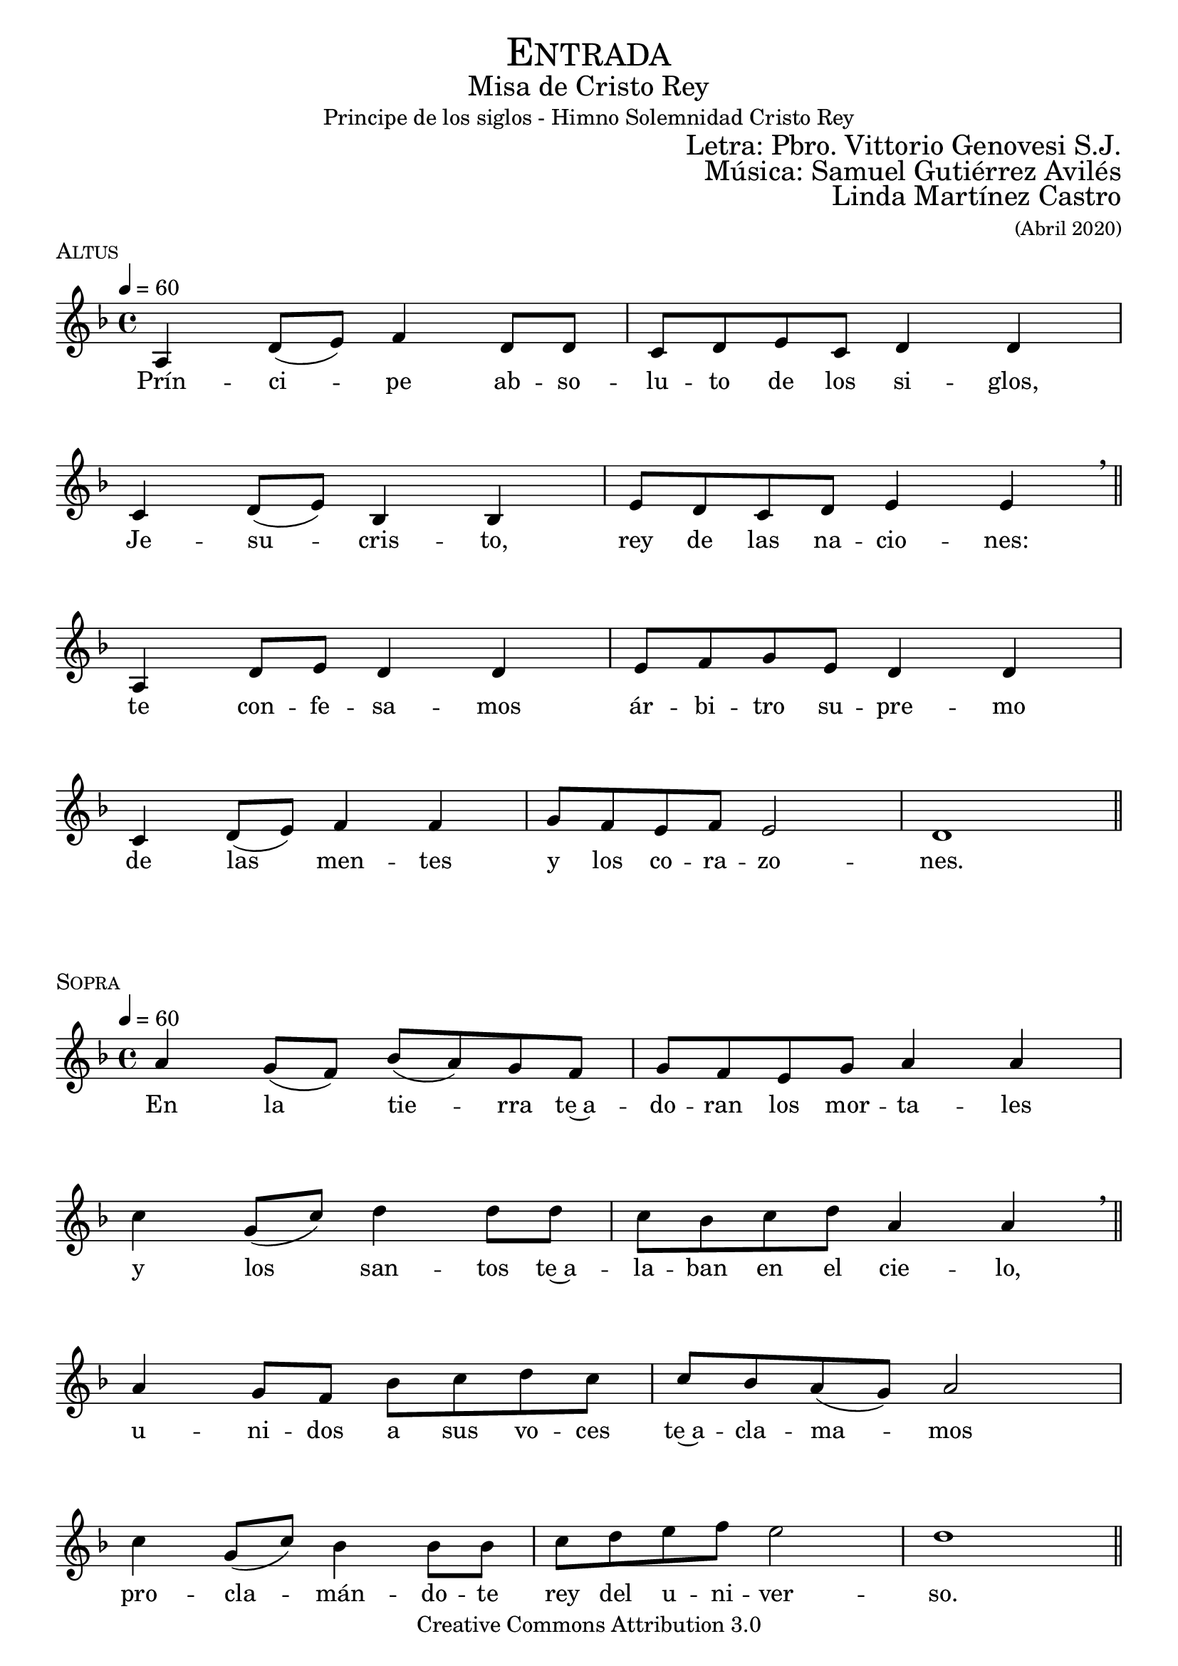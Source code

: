 % ****************************************************************
%	Pricipe de los siglos - Melodia inspirada en las composiciones de Mons Marco Frisina
%	by serach.sam@
% ****************************************************************
\language "espanol"
\version "2.19.82"

%#(set-global-staff-size 19)


% --- Cabecera
\markup { \fill-line { \center-column { \fontsize #5 \smallCaps "Entrada" \fontsize #2 "Misa de Cristo Rey" "Principe de los siglos - Himno Solemnidad Cristo Rey"} } }
\markup { \fill-line { " " \right-column { \fontsize #2 "Letra: Pbro. Vittorio Genovesi S.J." } } }
\markup { \fill-line { " " \right-column { \fontsize #2 "Música: Samuel Gutiérrez Avilés" } } }
\markup { \fill-line { " " \right-column { \fontsize #2 "Linda Martínez Castro" \small "(Abril 2020)" } } }
\header {
  copyright = "Creative Commons Attribution 3.0"
  tagline = \markup { \with-url #"http://lilypond.org/web/" { LilyPond ... \italic { music notation for everyone } } }
  breakbefore = ##t
}

% --- Musica
% --- acordes
harmony_stanza = \new ChordNames {
  \chordmode {
    \italianChords
    re2:m sib2 do2 re2:m
    do2 sib2 do2 la2:m
    re2:m sib2 do2 re2:m
    do2 sib2 do2 la2:m re1:m

    re2:m sib2 do2 re2:m
    do2 sib2 do2 la2:m
    re2:m sib2 do2 re2:m
    do2 sib2 do2 la2:m re1:m
  }
}

% --- Estrofa 1
\score {
  \new Staff <<
    \new Voice = "melody" \relative do' {
      \tempo 4 = 60
      \key re \minor
      \time 4/4

      la4 re8( mi) fa4 re8 re
      do8 re mi do re4 re \break
      do4 re8( mi) sib4 sib
      mi8 re  do re mi4 mi \breathe \bar "||" \break
      la,4 re8 mi re4 re4
      mi8 fa sol mi re4 re \break
      do4 re8( mi) fa4 fa
      sol8 fa mi fa mi2 re1 \bar "||"
    }
    \new Lyrics \lyricsto "melody" {
      Prín -- ci -- pe ab -- so -- lu -- to de los si -- glos,
      Je -- su -- cris -- to, rey de las na -- cio -- nes:
      te con -- fe -- sa -- mos ár -- bi -- tro su -- pre -- mo
      de las men -- tes y los co -- ra -- zo -- nes.
    }
  >>
  \midi {}
  \layout {
    \context {
      \Score
      \omit BarNumber
    }
  }
  \header {
    piece = \markup { \smallCaps "Altus" }
  }
}

% --- Estrofa 2
\score {
  \new Staff <<
    \new Voice = "melody" \relative do'' {
      \tempo 4 = 60
      \key re \minor
      \time 4/4

      la4 sol8( fa) sib( la) sol fa
      sol8 fa mi sol la4 la \break
      do4 sol8( do) re4 re8 re
      do8 sib do re la4 la \breathe \bar "||" \break
      la4 sol8 fa sib do re do
      do8 sib la( sol) la2 \break
      do4 sol8( do) sib4 sib8 sib
      do8 re mi fa mi2 re1 \bar "||"
    }
    \new Lyrics \lyricsto "melody" {
      En la tie -- rra te~a -- do -- ran los mor -- ta -- les
      y los san -- tos te~a -- la -- ban en el cie -- lo,
      u -- ni -- dos a sus vo -- ces te~a -- cla -- ma -- mos
      pro -- cla -- mán -- do -- te rey del u -- ni -- ver -- so.
    }
  >>
  \midi {}
  \layout {
    \context {
      \Score
      \omit BarNumber
    }
  }
  \header {
    piece = \markup { \smallCaps "Sopra" }
  }
}

% --- Estrofa 3
\score {
  \new Staff <<
    \new Voice = "melody" \relative do' {
      \tempo 4 = 60
      \key re \minor
      \time 4/4

      la4 re8( mi) fa4 re8 re
      do8 re mi do re4 re \break
      do4 re8 mi sib4 sib
      mi8 re  do re mi4 mi \breathe \bar "||" \break
      la,4 re8 mi re4 re8 re
      mi8 fa sol mi re4 re \break
      do4 re8 mi fa4 fa
      sol8 fa mi fa mi2 re1 \bar "||"
    }
    \new Lyrics \lyricsto "melody" {
      Je -- su -- cris -- to, prín -- ci -- pe pa -- cí -- fi -- co:
      so -- me -- te~a los es -- pí -- ri -- tus re -- bel -- des,
      haz que en -- cuen -- tren el rum -- bo los per -- di -- dos
      en un so -- lo a -- pris -- co se con -- gre -- guen.
    }
  >>
  \midi {}
  \layout {
    \context {
      \Score
      \omit BarNumber
    }
  }
  \header {
    piece = \markup { \smallCaps "Altus" }
  }
}

% --- Estrofa 4
\score {
  \new Staff <<
    \new Voice = "melody" \relative do'' {
      \tempo 4 = 60
      \key re \minor
      \time 4/4

      la4 sol8 fa sib la sol fa
      sol8( fa) mi( sol) la4 la \break
      do4 sol8 do re4 re8 re
      do8( sib) do re la4 la \breathe \bar "||" \break
      la4 sol8 fa sib do re do
      do8( sib) la sol la4 la \break
      do4 sol8( do) sib sib sib8 sib
      do8 re mi fa mi2 re1 \bar "||"
    }
    \new Lyrics \lyricsto "melody" {
      Por e -- so pen -- des de~u -- na cruz san -- grien -- ta,
      a -- bres en e -- lla tus di -- vi -- nos bra -- zos;
      por e -- so mues -- tras en tu pe -- cho he -- ri -- do
      tu ar -- dien -- te co -- ra -- zón a -- tra -- ve -- sa -- do.
    }
  >>
  \midi {}
  \layout {
    \context {
      \Score
      \omit BarNumber
    }
  }
  \header {
    piece = \markup { \smallCaps "Sopra" }
  }
}

% --- Estrofa 5
\score {
  \new Staff <<
    \new Voice = "melody" \relative do' {
      \tempo 4 = 60
      \key re \minor
      \time 4/4

      la4 re8 mi fa4 re4
      do8( re) mi do re4 re \break
      do4 re8 mi sib4 sib8 sib
      mi8 re  do re mi4 mi \breathe \bar "||" \break
      la,4 re8 mi re4 re
      mi8 fa sol mi re4 re \break
      do4 re8 mi fa4 fa
      sol8 fa mi fa mi2 re1 \bar "||"
    }
    \new Lyrics \lyricsto "melody" {
      Es -- tás o -- cul -- to en los al -- ta -- res
      tras las i -- má -- ge -- nes del pan y el vi -- no;
      por e -- so vier -- tes de tu pe -- cho~a -- bier -- to
      san -- gre de sal -- va -- ción pa -- ra tus hi -- jos.
    }
  >>
  \midi {}
  \layout {
    \context {
      \Score
      \omit BarNumber
    }
  }
  \header {
    piece = \markup { \smallCaps "Altus" }
  }
}

% --- Estrofa 6
\score {
  \new Staff <<
    \new Voice = "melody" \relative do'' {
      \tempo 4 = 60
      \key re \minor
      \time 4/4

      la4 sol8( fa) sib( la) sol fa
      sol8 fa mi sol la4 la \break
      do4 sol8( do) re4 re8 re
      do8 sib do re la4 la \breathe \bar "||" \break
      la4 sol8 fa sib do re do
      do8( sib) la( sol) la4 la \break
      do4 sol8( do) sib4 sib8 sib
      do8 re mi fa mi2 re1 \bar "||"
    }
    \new Lyrics \lyricsto "melody" {
      Con ho -- no -- res pú -- bli -- cos te en -- sal -- cen
      los que tie -- nen po -- der so -- bre la tie -- rra;
      El ma -- es -- tro~y el juez te rin -- dan  cul -- to,
      el ar -- te y la ley no te des -- mien -- tan.
    }
  >>
  \midi {}
  \layout {
    \context {
      \Score
      \omit BarNumber
    }
  }
  \header {
    piece = \markup { \smallCaps "Sopra" }
  }
}

% --- Estrofa 7
\score {
  \new Staff <<
    \new Voice = "melody" \relative do' {
      \tempo 4 = 60
      \key re \minor
      \time 4/4

      la4 re8( mi) fa4 re4
      do8 re mi do re4 re \break
      do4 re8 mi sib4 sib
      mi8 re  do re mi4 mi \breathe \bar "||" \break
      la,4 re8 mi re4 re
      mi8 fa sol mi re4 re \break
      do4 re8 mi fa4 fa
      sol8( fa) mi fa mi2 re1 \bar "||"
    }
    \new Lyrics \lyricsto "melody" {
      Las in -- sig -- nias de los re -- yes to -- dos
      te se -- an pa -- ra siem -- pre de -- di -- ca -- das,
      y es -- tén so -- me -- ti -- dos a tu ce -- tro
      los ciu -- da -- da -- nos de las na -- cio -- nes.
    }
  >>
  \midi {}
  \layout {
    \context {
      \Score
      \omit BarNumber
    }
  }
  \header {
    piece = \markup { \smallCaps "Altus" }
  }
}

% --- Estrofa 8
\score {
  \new Staff <<
    \new Voice = "melody" \relative do'' {
      \tempo 4 = 60
      \key re \minor
      \time 4/4

      la4 sol8( fa) sib( la) sol fa
      sol8 fa mi sol la4 la \break
      do4 sol8 do re4 re
      do8 sib do re la4 la \breathe \bar "||" \break
      la4 sol8 fa sib do re do
      do8( sib) la( sol) la4 la \break
      do4 sol8 do sib4 sib
      do8 re mi fa mi2 re1 \bar "||"
    }
    \new Lyrics \lyricsto "melody" {
      Go -- bier -- nas con a -- mor el u -- ni -- ver -- so,
      glo -- ri -- fi -- ca -- do se -- as, Je -- su -- cris -- to,
      y que con -- ti -- go~y con tu~e -- ter -- no Pa -- dre
      re -- ci -- ba glo -- ria~el San -- to Es -- pí -- ri -- tu.
    }
  >>
  \midi {}
  \layout {
    \context {
      \Score
      \omit BarNumber
    }
  }
  \header {
    piece = \markup { \smallCaps "Sopra" }
  }
}

% --- Estrofa 9
\score {
  \new Staff <<
    \new Voice = "melody" \relative do'' {
      \tempo 4 = 60
      \key re \minor
      \time 4/4

      <do, sol'>1
      <re la'>1 \bar "|." \break
      s32
    }
    \new Lyrics \lyricsto "melody" {
      A -- mén.
    }
  >>
  \midi {}
  \layout {
    \context {
      \Staff
      \RemoveEmptyStaves
    }
    \context {
      \Score
      \omit BarNumber
    }
  }
  \header {
    piece = \markup { \smallCaps "Tutti" }
  }
}


% --- Papel
\paper{
  #(set-default-paper-size "letter")
  indent = 0
  page-breaking = #ly:page-turn-breaking
}